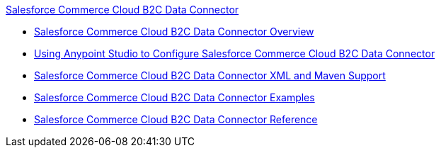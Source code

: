 .xref:index.adoc[Salesforce Commerce Cloud B2C Data Connector]
* xref:index.adoc[Salesforce Commerce Cloud B2C Data Connector Overview]
* xref:commerce-cloud-b2c-data-connector-studio.adoc[Using Anypoint Studio to Configure Salesforce Commerce Cloud B2C Data Connector]
* xref:commerce-cloud-b2c-data-connector-xml-maven.adoc[Salesforce Commerce Cloud B2C Data Connector XML and Maven Support]
* xref:commerce-cloud-b2c-data-connector-examples.adoc[Salesforce Commerce Cloud B2C Data Connector Examples]
* xref:commerce-cloud-b2c-data-connector-reference.adoc[Salesforce Commerce Cloud B2C Data Connector Reference]
